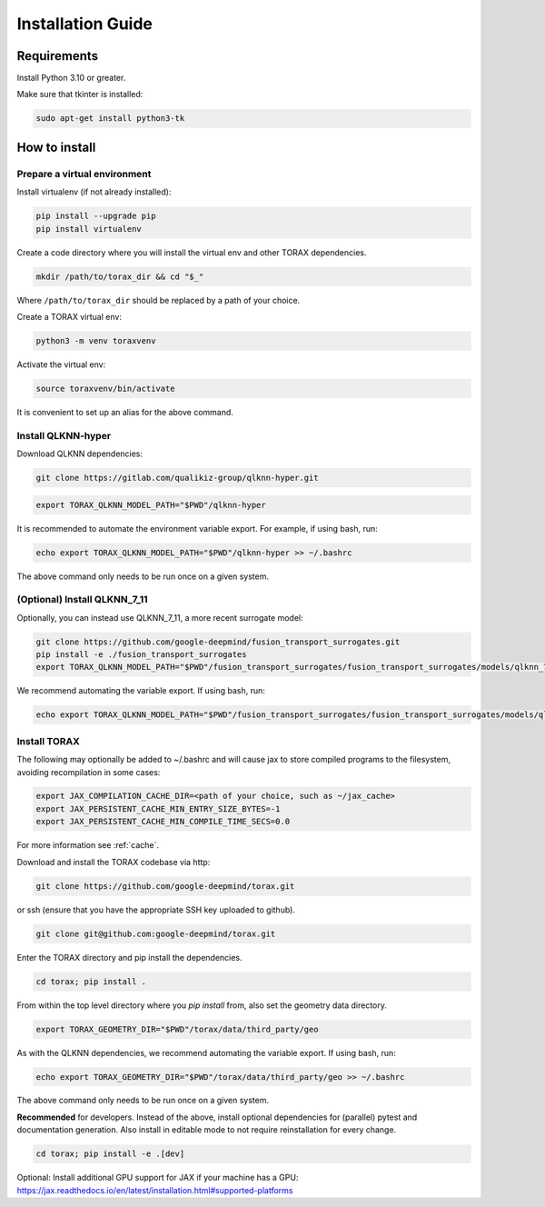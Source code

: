 .. _installation:

Installation Guide
##################

Requirements
============

Install Python 3.10 or greater.

Make sure that tkinter is installed:

.. code-block:: console

  sudo apt-get install python3-tk

.. _how_to_install:

How to install
==============

.. _prepare_virtualenv:

Prepare a virtual environment
-----------------------------

Install virtualenv (if not already installed):

.. code-block:: console

  pip install --upgrade pip
  pip install virtualenv

Create a code directory where you will install the virtual env and other TORAX
dependencies.

.. code-block:: console

  mkdir /path/to/torax_dir && cd "$_"

Where ``/path/to/torax_dir`` should be replaced by a path of your choice.

Create a TORAX virtual env:

.. code-block:: console

  python3 -m venv toraxvenv

Activate the virtual env:

.. code-block:: console

  source toraxvenv/bin/activate

It is convenient to set up an alias for the above command.

.. _install_qlknn_hyper:

Install QLKNN-hyper
-------------------

Download QLKNN dependencies:

.. code-block:: console

  git clone https://gitlab.com/qualikiz-group/qlknn-hyper.git

.. code-block:: console

  export TORAX_QLKNN_MODEL_PATH="$PWD"/qlknn-hyper

It is recommended to automate the environment variable export. For example, if using bash, run:

.. code-block:: console

  echo export TORAX_QLKNN_MODEL_PATH="$PWD"/qlknn-hyper >> ~/.bashrc

The above command only needs to be run once on a given system.

.. _install_qlknn_7_11:

(Optional) Install QLKNN_7_11
-----------------------------

Optionally, you can instead use QLKNN_7_11, a more recent surrogate model:

.. code-block:: console

  git clone https://github.com/google-deepmind/fusion_transport_surrogates.git
  pip install -e ./fusion_transport_surrogates
  export TORAX_QLKNN_MODEL_PATH="$PWD"/fusion_transport_surrogates/fusion_transport_surrogates/models/qlknn_7_11.qlknn

We recommend automating the variable export. If using bash, run:

.. code-block:: console

  echo export TORAX_QLKNN_MODEL_PATH="$PWD"/fusion_transport_surrogates/fusion_transport_surrogates/models/qlknn_7_11.qlknn >> ~/.bashrc

.. install_torax:

Install TORAX
-------------

The following may optionally be added to ~/.bashrc and will cause jax to
store compiled programs to the filesystem, avoiding recompilation in
some cases:

.. code-block:: console

  export JAX_COMPILATION_CACHE_DIR=<path of your choice, such as ~/jax_cache>
  export JAX_PERSISTENT_CACHE_MIN_ENTRY_SIZE_BYTES=-1
  export JAX_PERSISTENT_CACHE_MIN_COMPILE_TIME_SECS=0.0

For more information see :ref:`cache`.


Download and install the TORAX codebase via http:

.. code-block:: console

  git clone https://github.com/google-deepmind/torax.git

or ssh (ensure that you have the appropriate SSH key uploaded to github).

.. code-block:: console

  git clone git@github.com:google-deepmind/torax.git

Enter the TORAX directory and pip install the dependencies.

.. code-block:: console

  cd torax; pip install .

From within the top level directory where you `pip install` from, also set the
geometry data directory.

.. code-block:: console

  export TORAX_GEOMETRY_DIR="$PWD"/torax/data/third_party/geo

As with the QLKNN dependencies, we recommend automating the variable export. If
using bash, run:

.. code-block:: console

  echo export TORAX_GEOMETRY_DIR="$PWD"/torax/data/third_party/geo >> ~/.bashrc

The above command only needs to be run once on a given system.

**Recommended** for developers. Instead of the above, install optional dependencies
for (parallel) pytest and documentation generation. Also install in editable mode to
not require reinstallation for every change.

.. code-block:: console

  cd torax; pip install -e .[dev]


Optional: Install additional GPU support for JAX if your machine has a GPU:
https://jax.readthedocs.io/en/latest/installation.html#supported-platforms
